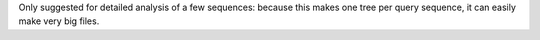 Only suggested for detailed analysis of a few sequences: because this makes one tree per query sequence, it can easily make very big files.
